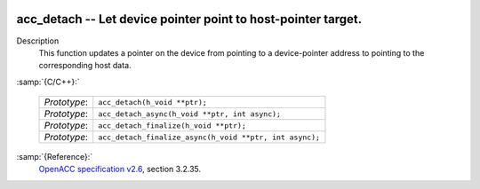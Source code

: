   .. _acc_detach:

acc_detach -- Let device pointer point to host-pointer target.
**************************************************************

Description
  This function updates a pointer on the device from pointing to a device-pointer
  address to pointing to the corresponding host data.

:samp:`{C/C++}:`

  ============  =======================================================
  *Prototype*:  ``acc_detach(h_void **ptr);``
  *Prototype*:  ``acc_detach_async(h_void **ptr, int async);``
  *Prototype*:  ``acc_detach_finalize(h_void **ptr);``
  *Prototype*:  ``acc_detach_finalize_async(h_void **ptr, int async);``
  ============  =======================================================

:samp:`{Reference}:`
  `OpenACC specification v2.6 <https://www.openacc.org>`_, section
  3.2.35.

